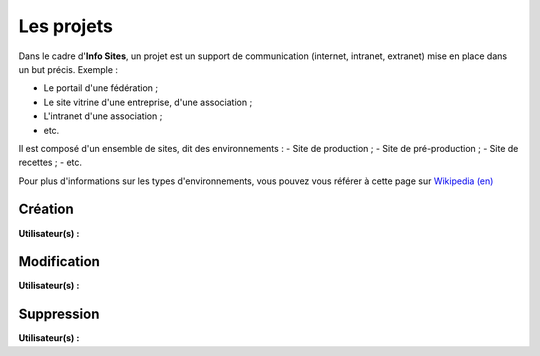 Les projets
===========

Dans le cadre d'**Info Sites**, un projet est un support de communication (internet, intranet, extranet) mise en place dans un but précis. Exemple :

- Le portail d'une fédération ;
- Le site vitrine d'une entreprise, d'une association ;
- L'intranet d'une association ;
- etc.

Il est composé d'un ensemble de sites, dit des environnements :
- Site de production ;
- Site de pré-production ;
- Site de recettes ;
- etc.

Pour plus d'informations sur les types d'environnements, vous pouvez vous référer à cette page sur `Wikipedia (en)`_


Création
--------
**Utilisateur(s) :** |user_niv0| |user_niv1| |user_niv2|

Modification
------------
**Utilisateur(s) :** |user_niv0| |user_niv1| |user_niv2|

Suppression
-----------
**Utilisateur(s) :** |user_niv0| |user_niv1|

.. |user_niv3| image:: ../_static/user_niv3-16.png
.. |user_niv2| image:: ../_static/user_niv2-16.png
.. |user_niv1| image:: ../_static/user_niv1-16.png
.. |user_niv0| image:: ../_static/user_niv0-16.png
.. |user_supprime| image:: ../_static/user_supprime-16.png
.. _Wikipedia (en): https://en.wikipedia.org/wiki/Deployment_environment#Environments
